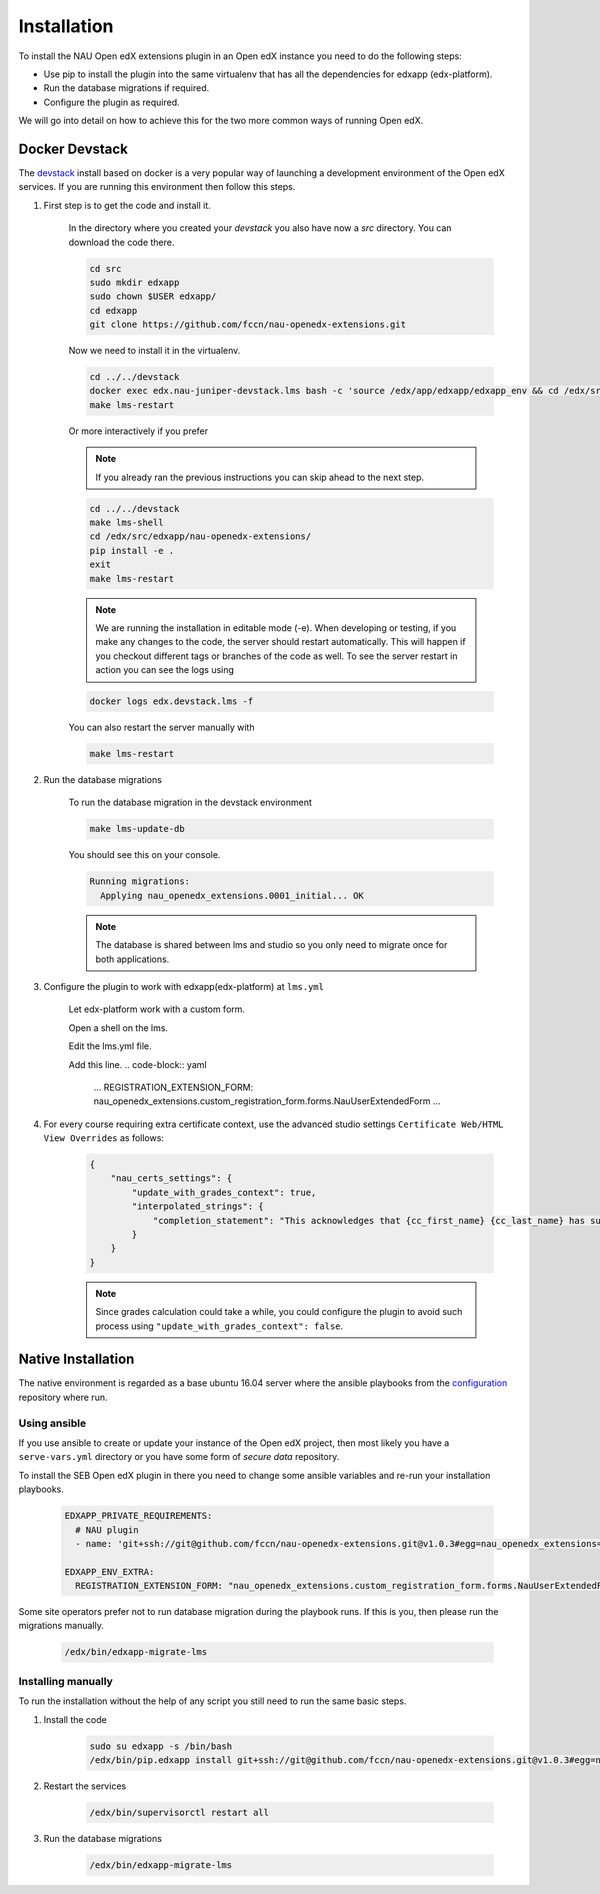 
============
Installation
============


To install the NAU Open edX extensions plugin in an Open edX instance you need to do the following steps:

* Use pip to install the plugin into the same virtualenv that has all the dependencies for edxapp (edx-platform).
* Run the database migrations if required.
* Configure the plugin as required.

We will go into detail on how to achieve this for the two more common ways of running Open edX.


Docker Devstack
===============

The `devstack <https://github.com/edx/devstack>`_ install based on docker is a very popular way of launching a development environment of the Open edX services. If you are running this environment then follow this steps.


#. First step is to get the code and install it.

    In the directory where you created your `devstack` you also have now a `src` directory. You can download the code there.

    .. code-block:: bash

        cd src
        sudo mkdir edxapp
        sudo chown $USER edxapp/
        cd edxapp
        git clone https://github.com/fccn/nau-openedx-extensions.git

    Now we need to install it in the virtualenv.

    .. code-block:: bash

        cd ../../devstack
        docker exec edx.nau-juniper-devstack.lms bash -c 'source /edx/app/edxapp/edxapp_env && cd /edx/src/edxapp/nau-openedx-extensions && pip install -e .'
        make lms-restart

    Or more interactively if you prefer

    .. note::
        If you already ran the previous instructions you can skip ahead to the next step.

    .. code-block:: bash

        cd ../../devstack
        make lms-shell
        cd /edx/src/edxapp/nau-openedx-extensions/
        pip install -e .
        exit
        make lms-restart

    .. note::
        We are running the installation in editable mode (-e). When developing or testing, if you make any changes to the code, the server should restart automatically. This will happen if you checkout different tags or branches of the code as well. To see the server restart in action you can see the logs using

    .. code-block:: bash

        docker logs edx.devstack.lms -f

    You can also restart the server manually with

    .. code-block:: bash

        make lms-restart


#. Run the database migrations

    To run the database migration in the devstack environment

    .. code-block:: bash

        make lms-update-db

    You should see this on your console.

    .. code-block:: bash

        Running migrations:
          Applying nau_openedx_extensions.0001_initial... OK

    .. note::
        The database is shared between lms and studio so you only need to migrate once for both applications.


#. Configure the plugin to work with edxapp(edx-platform) at ``lms.yml``

    Let edx-platform work with a custom form.

    Open a shell on the lms.

    .. code-block:: bash
        make lms-shell
        
    Edit the lms.yml file.
    
    .. code-block:: bash
        vim /edx/etc/lms.yml

    Add this line.
    .. code-block:: yaml
        ...
        REGISTRATION_EXTENSION_FORM: nau_openedx_extensions.custom_registration_form.forms.NauUserExtendedForm
        ...

#. For every course requiring extra certificate context, use the advanced studio settings ``Certificate Web/HTML View Overrides`` as follows:

    .. code-block:: json

        {
            "nau_certs_settings": {
                "update_with_grades_context": true,
                "interpolated_strings": {
                    "completion_statement": "This acknowledges that {cc_first_name} {cc_last_name} has succesfully completed the course"
                }
            }
        }

    .. image:: images/certs_config_example.png

    .. note::
        Since grades calculation could take a while, you could configure the plugin to avoid such process using ``"update_with_grades_context": false``.


Native Installation
===================

The native environment is regarded as a base ubuntu 16.04 server where the ansible playbooks from the `configuration <https://github.com/edx/configuration>`_ repository where run.

Using ansible
-------------

If you use ansible to create or update your instance of the Open edX project, then most likely you have a ``serve-vars.yml`` directory or you have some form of *secure data* repository.

To install the SEB Open edX plugin in there you need to change some ansible variables and re-run your installation playbooks.

    .. code-block:: yaml

        EDXAPP_PRIVATE_REQUIREMENTS:
          # NAU plugin
          - name: 'git+ssh://git@github.com/fccn/nau-openedx-extensions.git@v1.0.3#egg=nau_openedx_extensions==1.0.3'

        EDXAPP_ENV_EXTRA:
          REGISTRATION_EXTENSION_FORM: "nau_openedx_extensions.custom_registration_form.forms.NauUserExtendedForm"


Some site operators prefer not to run database migration during the playbook runs. If this is you, then please run the migrations manually.

    .. code-block:: shell

        /edx/bin/edxapp-migrate-lms


Installing manually
-------------------

To run the installation without the help of any script you still need to run the same basic steps.

#. Install the code

    .. code-block:: shell

        sudo su edxapp -s /bin/bash
        /edx/bin/pip.edxapp install git+ssh://git@github.com/fccn/nau-openedx-extensions.git@v1.0.3#egg=nau_openedx_extensions==1.0.3


#. Restart the services


    .. code-block:: shell

        /edx/bin/supervisorctl restart all

#. Run the database migrations

    .. code-block:: shell

        /edx/bin/edxapp-migrate-lms
